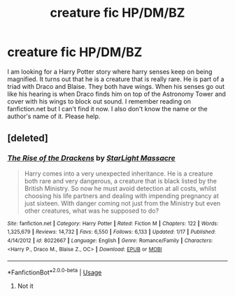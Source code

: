 #+TITLE: creature fic HP/DM/BZ

* creature fic HP/DM/BZ
:PROPERTIES:
:Author: Ranko66
:Score: 0
:DateUnix: 1551845522.0
:DateShort: 2019-Mar-06
:FlairText: Fic Search
:END:
I am looking for a Harry Potter story where harry senses keep on being magnified. It turns out that he is a creature that is really rare. He is part of a triad with Draco and Blaise. They both have wings. When his senses go out like his hearing is when Draco finds him on top of the Astronomy Tower and cover with his wings to block out sound. I remember reading on fanfiction.net but I can't find it now. I also don't know the name or the author's name of it. Please help.


** [deleted]
:PROPERTIES:
:Score: 0
:DateUnix: 1551858190.0
:DateShort: 2019-Mar-06
:END:

*** [[https://www.fanfiction.net/s/8022667/1/][*/The Rise of the Drackens/*]] by [[https://www.fanfiction.net/u/988531/StarLight-Massacre][/StarLight Massacre/]]

#+begin_quote
  Harry comes into a very unexpected inheritance. He is a creature both rare and very dangerous, a creature that is black listed by the British Ministry. So now he must avoid detection at all costs, whilst choosing his life partners and dealing with impending pregnancy at just sixteen. With danger coming not just from the Ministry but even other creatures, what was he supposed to do?
#+end_quote

^{/Site/:} ^{fanfiction.net} ^{*|*} ^{/Category/:} ^{Harry} ^{Potter} ^{*|*} ^{/Rated/:} ^{Fiction} ^{M} ^{*|*} ^{/Chapters/:} ^{122} ^{*|*} ^{/Words/:} ^{1,325,679} ^{*|*} ^{/Reviews/:} ^{14,732} ^{*|*} ^{/Favs/:} ^{6,550} ^{*|*} ^{/Follows/:} ^{6,133} ^{*|*} ^{/Updated/:} ^{1/17} ^{*|*} ^{/Published/:} ^{4/14/2012} ^{*|*} ^{/id/:} ^{8022667} ^{*|*} ^{/Language/:} ^{English} ^{*|*} ^{/Genre/:} ^{Romance/Family} ^{*|*} ^{/Characters/:} ^{<Harry} ^{P.,} ^{Draco} ^{M.,} ^{Blaise} ^{Z.,} ^{OC>} ^{*|*} ^{/Download/:} ^{[[http://www.ff2ebook.com/old/ffn-bot/index.php?id=8022667&source=ff&filetype=epub][EPUB]]} ^{or} ^{[[http://www.ff2ebook.com/old/ffn-bot/index.php?id=8022667&source=ff&filetype=mobi][MOBI]]}

--------------

*FanfictionBot*^{2.0.0-beta} | [[https://github.com/tusing/reddit-ffn-bot/wiki/Usage][Usage]]
:PROPERTIES:
:Author: FanfictionBot
:Score: 1
:DateUnix: 1551858198.0
:DateShort: 2019-Mar-06
:END:

**** Not it
:PROPERTIES:
:Author: Ranko66
:Score: -1
:DateUnix: 1551884464.0
:DateShort: 2019-Mar-06
:END:
